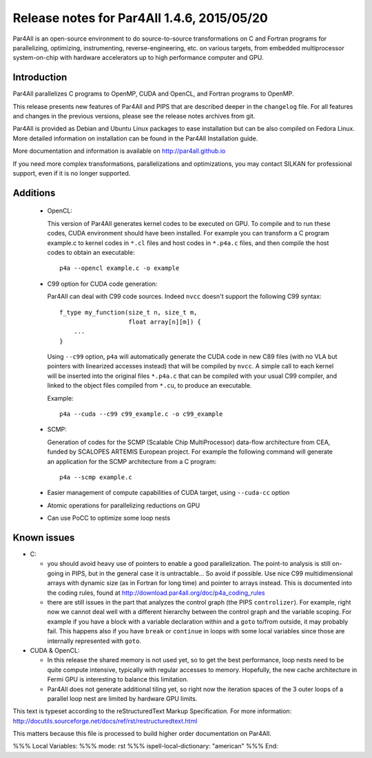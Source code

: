 Release notes for Par4All 1.4.6, 2015/05/20
===========================================

Par4All is an open-source environment to do source-to-source
transformations on C and Fortran programs for parallelizing, optimizing,
instrumenting, reverse-engineering, etc. on various targets, from embedded
multiprocessor system-on-chip with hardware accelerators up to high
performance computer and GPU.


Introduction
------------

Par4All parallelizes C programs to
OpenMP, CUDA and OpenCL, and Fortran programs to OpenMP.

This release presents new features of Par4All and PIPS that are described
deeper in the ``changelog`` file. For all features and changes in the
previous versions, please see the release notes archives from git.

Par4All is provided as Debian and Ubuntu Linux packages to ease
installation but can be also compiled on Fedora Linux. More detailed
information on installation can be found in the Par4All Installation
guide.

More documentation and information is available on http://par4all.github.io

If you need more complex transformations, parallelizations and
optimizations, you may contact SILKAN for professional support, even if it
is no longer supported.


Additions
---------

  - OpenCL:

    This version of Par4All generates kernel codes to be executed on GPU. To
    compile and to run these codes, CUDA environment should have been
    installed. For example you can transform a C program example.c to kernel
    codes in ``*.cl`` files and host codes in ``*.p4a.c`` files, and then
    compile the host codes to obtain an executable::

      p4a --opencl example.c -o example

  - C99 option for CUDA code generation:

    Par4All can deal with C99 code sources. Indeed ``nvcc`` doesn't support the
    following C99 syntax::

        f_type my_function(size_t n, size_t m,
                           float array[n][m]) {
            ...
        }

    Using ``--c99`` option, ``p4a`` will automatically generate the CUDA code
    in new C89 files (with no VLA but pointers with linearized accesses
    instead) that will be compiled by ``nvcc``. A simple call to each kernel
    will be inserted into the original files ``*.p4a.c`` that can be compiled
    with your usual C99 compiler, and linked to the object files compiled from
    ``*.cu``, to produce an executable.

    Example::

      p4a --cuda --c99 c99_example.c -o c99_example

  - SCMP:

    Generation of codes for the SCMP (Scalable Chip MultiProcessor) data-flow
    architecture from CEA, funded by SCALOPES ARTEMIS European project. For
    example the following command will generate an application for the SCMP
    architecture from a C program::

      p4a --scmp example.c

  - Easier management of compute capabilities of CUDA target, using
    ``--cuda-cc`` option

  - Atomic operations for parallelizing reductions on GPU

  - Can use PoCC to optimize some loop nests


Known issues
------------

- C:

  - you should avoid heavy use of pointers to enable a good
    parallelization. The point-to analysis is still on-going in PIPS, but
    in the general case it is untractable... So avoid if possible. Use
    nice C99 multidimensional arrays with dynamic size (as in Fortran for
    long time) and pointer to arrays instead. This is documented into the
    coding rules, found at http://download.par4all.org/doc/p4a_coding_rules

  - there are still issues in the part that analyzes the control graph
    (the PIPS ``controlizer``). For example, right now we cannot deal well
    with a different hierarchy between the control graph and the variable
    scoping. For example if you have a block with a variable declaration
    within and a ``goto`` to/from outside, it may probably fail. This
    happens also if you have ``break`` or ``continue`` in loops with some
    local variables since those are internally represented with ``goto``.

- CUDA & OpenCL:

  - In this release the shared memory is not used yet, so to get the best
    performance, loop nests need to be quite compute intensive, typically with
    regular accesses to memory. Hopefully, the new cache architecture in Fermi
    GPU is interesting to balance this limitation.

  - Par4All does not generate additional tiling yet, so right now the
    iteration spaces of the 3 outer loops of a parallel loop nest are limited
    by hardware GPU limits.




This text is typeset according to the reStructuredText Markup
Specification. For more information:
http://docutils.sourceforge.net/docs/ref/rst/restructuredtext.html

This matters because this file is processed to build higher order
documentation on Par4All.

%%% Local Variables:
%%% mode: rst
%%% ispell-local-dictionary: "american"
%%% End:
